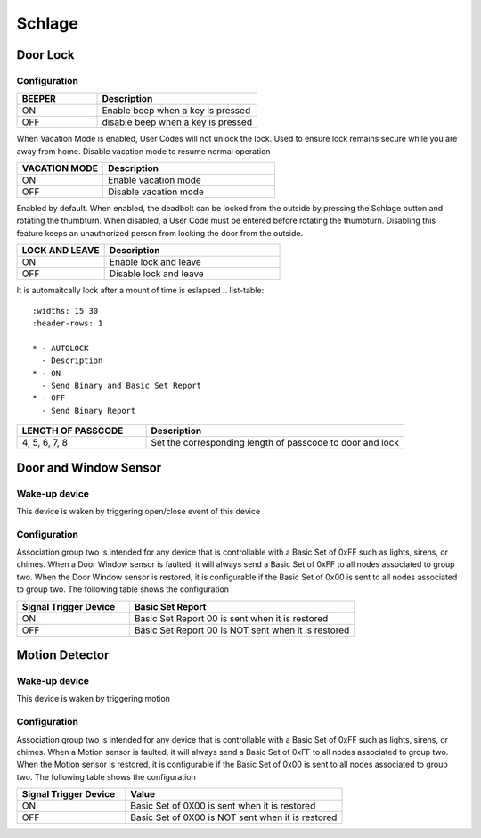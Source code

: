 Schlage 
======================

.. _schlage_config_door_lock:

Door Lock  
-----------


.. image:: ../_static/images/schlage_door_lock.jpg 
   :align: center

Configuration  
~~~~~~~~~~~~~~~

.. list-table:: 
   :widths: 15 30
   :header-rows: 1

   * - BEEPER 
     - Description   
   * - ON  
     - Enable beep when a key is pressed 
   * - OFF 
     - disable beep when a key is pressed  

When Vacation Mode is enabled, User Codes will not unlock the lock. Used to ensure lock remains secure while you are away from home. Disable vacation mode to resume normal operation

.. list-table:: 
   :widths: 15 30
   :header-rows: 1

   * - VACATION MODE 
     - Description   
   * - ON  
     - Enable vacation mode 
   * - OFF 
     - Disable vacation mode 

.. Press Schlage button, it is automatically locked 

Enabled by default. When enabled, the  deadbolt can be locked from the outside by pressing the Schlage button and rotating the thumbturn. When disabled, a User 
Code must be entered before rotating the thumbturn. Disabling this feature keeps an unauthorized person from locking the door from the outside.

.. list-table::  
   :widths: 15 30
   :header-rows: 1

   * - LOCK AND LEAVE 
     - Description   
   * - ON  
     - Enable lock and leave 
   * - OFF 
     - Disable lock and leave 

It is automaitcally lock after a mount of time is eslapsed 
.. list-table::  
   :widths: 15 30
   :header-rows: 1

   * - AUTOLOCK 
     - Description   
   * - ON  
     - Send Binary and Basic Set Report 
   * - OFF 
     - Send Binary Report 

.. 
.. list-table:: 
   :widths: 15 30
   :header-rows: 1

   * - LENGTH OF PASSCODE 
     - Description
   * - 4, 5, 6, 7, 8   
     - Set the corresponding length of passcode to door and lock


.. _schlage_config_door_window_sensor:

Door and Window Sensor 
---------------------------


.. image:: ../_static/images/schlage_door_window_sensor.jpg 
   :align: center


Wake-up device 
~~~~~~~~~~~~~~~
This device is waken by triggering open/close event of this device


Configuration  
~~~~~~~~~~~~~~~

Association group two is intended for any device that is controllable with a Basic Set of 0xFF such as lights, sirens, or chimes. When a Door Window sensor is faulted, it will always send a Basic Set of 0xFF to all nodes associated to group two. When the Door Window sensor is restored, it is configurable if the Basic Set of 0x00 is sent to all nodes associated to group two. The following table shows the configuration


.. list-table:: 
   :widths: 15 30
   :header-rows: 1

   * - Signal Trigger Device
     - Basic Set Report    
   * - ON 
     - Basic Set Report 00 is sent when it is restored  
   * - OFF 
     - Basic Set Report 00 is NOT sent when it is restored


.. _schlage_config_motion_detector_sensor:

Motion Detector 
------------------

.. image:: ../_static/images/schlage_home_motion_sensor.jpg 
   :align: center


Wake-up device 
~~~~~~~~~~~~~~~
This device is waken by triggering motion 


Configuration  
~~~~~~~~~~~~~~~

Association group two is intended for any device that is controllable with a Basic Set of 0xFF such as lights, sirens, or chimes. When a Motion sensor is faulted, it will always send a Basic Set of 0xFF to all nodes associated to group two. When the Motion sensor is restored, it is configurable if the Basic Set of 0x00 is sent to all nodes associated to group two. The following table shows the configuration


.. list-table:: 
   :widths: 15 30
   :header-rows: 1

   * - Signal Trigger Device
     - Value
   * - ON  
     - Basic Set of 0X00 is sent when it is restored 
   * - OFF 
     - Basic Set of 0X00 is NOT sent when it is restored  


